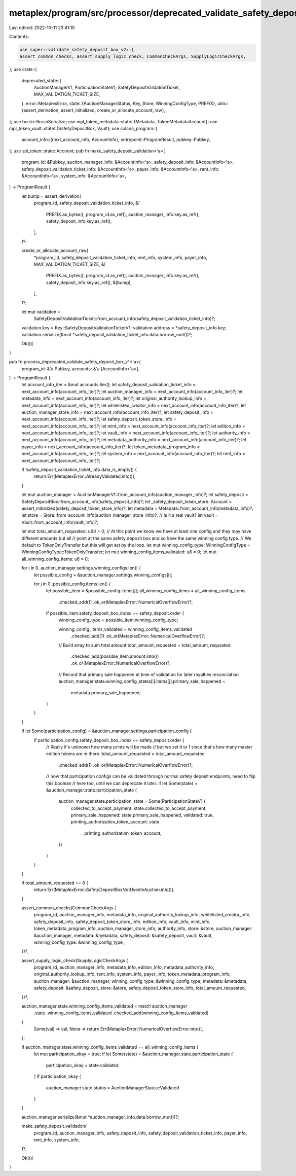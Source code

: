 metaplex/program/src/processor/deprecated_validate_safety_deposit_box_v1.rs
===========================================================================

Last edited: 2022-10-11 23:41:10

Contents:

.. code-block:: rs

    use super::validate_safety_deposit_box_v2::{
    assert_common_checks, assert_supply_logic_check, CommonCheckArgs, SupplyLogicCheckArgs,
};
use crate::{
    deprecated_state::{
        AuctionManagerV1, ParticipationStateV1, SafetyDepositValidationTicket,
        MAX_VALIDATION_TICKET_SIZE,
    },
    error::MetaplexError,
    state::{AuctionManagerStatus, Key, Store, WinningConfigType, PREFIX},
    utils::{assert_derivation, assert_initialized, create_or_allocate_account_raw},
};
use borsh::BorshSerialize;
use mpl_token_metadata::state::{Metadata, TokenMetadataAccount};
use mpl_token_vault::state::{SafetyDepositBox, Vault};
use solana_program::{
    account_info::{next_account_info, AccountInfo},
    entrypoint::ProgramResult,
    pubkey::Pubkey,
};
use spl_token::state::Account;
pub fn make_safety_deposit_validation<'a>(
    program_id: &Pubkey,
    auction_manager_info: &AccountInfo<'a>,
    safety_deposit_info: &AccountInfo<'a>,
    safety_deposit_validation_ticket_info: &AccountInfo<'a>,
    payer_info: &AccountInfo<'a>,
    rent_info: &AccountInfo<'a>,
    system_info: &AccountInfo<'a>,
) -> ProgramResult {
    let bump = assert_derivation(
        program_id,
        safety_deposit_validation_ticket_info,
        &[
            PREFIX.as_bytes(),
            program_id.as_ref(),
            auction_manager_info.key.as_ref(),
            safety_deposit_info.key.as_ref(),
        ],
    )?;

    create_or_allocate_account_raw(
        *program_id,
        safety_deposit_validation_ticket_info,
        rent_info,
        system_info,
        payer_info,
        MAX_VALIDATION_TICKET_SIZE,
        &[
            PREFIX.as_bytes(),
            program_id.as_ref(),
            auction_manager_info.key.as_ref(),
            safety_deposit_info.key.as_ref(),
            &[bump],
        ],
    )?;

    let mut validation =
        SafetyDepositValidationTicket::from_account_info(safety_deposit_validation_ticket_info)?;
    validation.key = Key::SafetyDepositValidationTicketV1;
    validation.address = *safety_deposit_info.key;
    validation.serialize(&mut *safety_deposit_validation_ticket_info.data.borrow_mut())?;

    Ok(())
}

pub fn process_deprecated_validate_safety_deposit_box_v1<'a>(
    program_id: &'a Pubkey,
    accounts: &'a [AccountInfo<'a>],
) -> ProgramResult {
    let account_info_iter = &mut accounts.iter();
    let safety_deposit_validation_ticket_info = next_account_info(account_info_iter)?;
    let auction_manager_info = next_account_info(account_info_iter)?;
    let metadata_info = next_account_info(account_info_iter)?;
    let original_authority_lookup_info = next_account_info(account_info_iter)?;
    let whitelisted_creator_info = next_account_info(account_info_iter)?;
    let auction_manager_store_info = next_account_info(account_info_iter)?;
    let safety_deposit_info = next_account_info(account_info_iter)?;
    let safety_deposit_token_store_info = next_account_info(account_info_iter)?;
    let mint_info = next_account_info(account_info_iter)?;
    let edition_info = next_account_info(account_info_iter)?;
    let vault_info = next_account_info(account_info_iter)?;
    let authority_info = next_account_info(account_info_iter)?;
    let metadata_authority_info = next_account_info(account_info_iter)?;
    let payer_info = next_account_info(account_info_iter)?;
    let token_metadata_program_info = next_account_info(account_info_iter)?;
    let system_info = next_account_info(account_info_iter)?;
    let rent_info = next_account_info(account_info_iter)?;

    if !safety_deposit_validation_ticket_info.data_is_empty() {
        return Err(MetaplexError::AlreadyValidated.into());
    }

    let mut auction_manager = AuctionManagerV1::from_account_info(auction_manager_info)?;
    let safety_deposit = SafetyDepositBox::from_account_info(safety_deposit_info)?;
    let _safety_deposit_token_store: Account = assert_initialized(safety_deposit_token_store_info)?;
    let metadata = Metadata::from_account_info(metadata_info)?;
    let store = Store::from_account_info(auction_manager_store_info)?;
    // Is it a real vault?
    let vault = Vault::from_account_info(vault_info)?;

    let mut total_amount_requested: u64 = 0;
    // At this point we know we have at least one config and they may have different amounts but all
    // point at the same safety deposit box and so have the same winning config type.
    // We default to TokenOnlyTransfer but this will get set by the loop.
    let mut winning_config_type: WinningConfigType = WinningConfigType::TokenOnlyTransfer;
    let mut winning_config_items_validated: u8 = 0;
    let mut all_winning_config_items: u8 = 0;

    for i in 0..auction_manager.settings.winning_configs.len() {
        let possible_config = &auction_manager.settings.winning_configs[i];

        for j in 0..possible_config.items.len() {
            let possible_item = &possible_config.items[j];
            all_winning_config_items = all_winning_config_items
                .checked_add(1)
                .ok_or(MetaplexError::NumericalOverflowError)?;

            if possible_item.safety_deposit_box_index == safety_deposit.order {
                winning_config_type = possible_item.winning_config_type;

                winning_config_items_validated = winning_config_items_validated
                    .checked_add(1)
                    .ok_or(MetaplexError::NumericalOverflowError)?;

                // Build array to sum total amount
                total_amount_requested = total_amount_requested
                    .checked_add(possible_item.amount.into())
                    .ok_or(MetaplexError::NumericalOverflowError)?;
                // Record that primary sale happened at time of validation for later royalties reconcilation
                auction_manager.state.winning_config_states[i].items[j].primary_sale_happened =
                    metadata.primary_sale_happened;
            }
        }
    }

    if let Some(participation_config) = &auction_manager.settings.participation_config {
        if participation_config.safety_deposit_box_index == safety_deposit.order {
            // Really it's unknown how many prints will be made
            // but we set it to 1 since that's how many master edition tokens are in there.
            total_amount_requested = total_amount_requested
                .checked_add(1)
                .ok_or(MetaplexError::NumericalOverflowError)?;

            // now that participation configs can be validated through normal safety deposit endpoints, need to flip this boolean
            // here too, until we can deprecate it later.
            if let Some(state) = &auction_manager.state.participation_state {
                auction_manager.state.participation_state = Some(ParticipationStateV1 {
                    collected_to_accept_payment: state.collected_to_accept_payment,
                    primary_sale_happened: state.primary_sale_happened,
                    validated: true,
                    printing_authorization_token_account: state
                        .printing_authorization_token_account,
                })
            }
        }
    }

    if total_amount_requested == 0 {
        return Err(MetaplexError::SafetyDepositBoxNotUsedInAuction.into());
    }

    assert_common_checks(CommonCheckArgs {
        program_id,
        auction_manager_info,
        metadata_info,
        original_authority_lookup_info,
        whitelisted_creator_info,
        safety_deposit_info,
        safety_deposit_token_store_info,
        edition_info,
        vault_info,
        mint_info,
        token_metadata_program_info,
        auction_manager_store_info,
        authority_info,
        store: &store,
        auction_manager: &auction_manager,
        metadata: &metadata,
        safety_deposit: &safety_deposit,
        vault: &vault,
        winning_config_type: &winning_config_type,
    })?;

    assert_supply_logic_check(SupplyLogicCheckArgs {
        program_id,
        auction_manager_info,
        metadata_info,
        edition_info,
        metadata_authority_info,
        original_authority_lookup_info,
        rent_info,
        system_info,
        payer_info,
        token_metadata_program_info,
        auction_manager: &auction_manager,
        winning_config_type: &winning_config_type,
        metadata: &metadata,
        safety_deposit: &safety_deposit,
        store: &store,
        safety_deposit_token_store_info,
        total_amount_requested,
    })?;

    auction_manager.state.winning_config_items_validated = match auction_manager
        .state
        .winning_config_items_validated
        .checked_add(winning_config_items_validated)
    {
        Some(val) => val,
        None => return Err(MetaplexError::NumericalOverflowError.into()),
    };

    if auction_manager.state.winning_config_items_validated == all_winning_config_items {
        let mut participation_okay = true;
        if let Some(state) = &auction_manager.state.participation_state {
            participation_okay = state.validated
        }
        if participation_okay {
            auction_manager.state.status = AuctionManagerStatus::Validated
        }
    }

    auction_manager.serialize(&mut *auction_manager_info.data.borrow_mut())?;

    make_safety_deposit_validation(
        program_id,
        auction_manager_info,
        safety_deposit_info,
        safety_deposit_validation_ticket_info,
        payer_info,
        rent_info,
        system_info,
    )?;

    Ok(())
}


